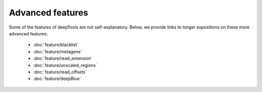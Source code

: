 Advanced features
=================

Some of the features of deepTools are not self-explanatory. Below, we provide links to longer expositions on these more advanced features:

 * :doc:`feature/blacklist`
 * :doc:`feature/metagene`
 * :doc:`feature/read_extension`
 * :doc:`feature/unscaled_regions`
 * :doc:`feature/read_offsets`
 * :doc:`feature/deepBlue`
